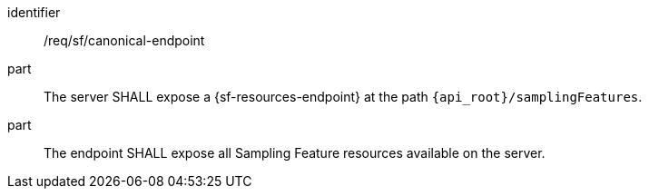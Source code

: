 [requirement,model=ogc]
====
[%metadata]
identifier:: /req/sf/canonical-endpoint

part:: The server SHALL expose a {sf-resources-endpoint} at the path `{api_root}/samplingFeatures`.

part:: The endpoint SHALL expose all Sampling Feature resources available on the server.
====
